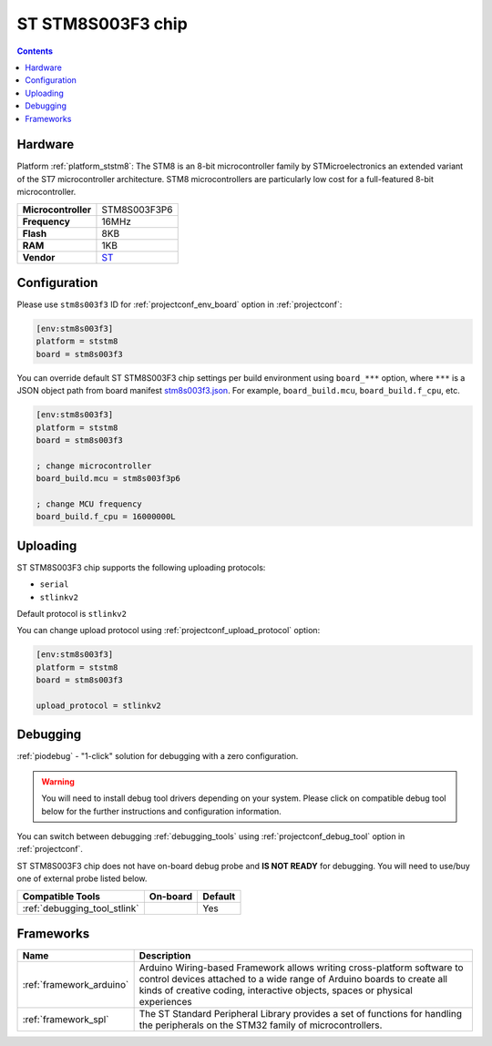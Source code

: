  
.. _board_ststm8_stm8s003f3:

ST STM8S003F3 chip
==================

.. contents::

Hardware
--------

Platform :ref:`platform_ststm8`: The STM8 is an 8-bit microcontroller family by STMicroelectronics an extended variant of the ST7 microcontroller architecture. STM8 microcontrollers are particularly low cost for a full-featured 8-bit microcontroller.

.. list-table::

  * - **Microcontroller**
    - STM8S003F3P6
  * - **Frequency**
    - 16MHz
  * - **Flash**
    - 8KB
  * - **RAM**
    - 1KB
  * - **Vendor**
    - `ST <https://www.st.com/resource/en/datasheet/stm8s003f3.pdf?utm_source=platformio.org&utm_medium=docs>`__


Configuration
-------------

Please use ``stm8s003f3`` ID for :ref:`projectconf_env_board` option in :ref:`projectconf`:

.. code-block:: ini

  [env:stm8s003f3]
  platform = ststm8
  board = stm8s003f3

You can override default ST STM8S003F3 chip settings per build environment using
``board_***`` option, where ``***`` is a JSON object path from
board manifest `stm8s003f3.json <https://github.com/platformio/platform-ststm8/blob/master/boards/stm8s003f3.json>`_. For example,
``board_build.mcu``, ``board_build.f_cpu``, etc.

.. code-block:: ini

  [env:stm8s003f3]
  platform = ststm8
  board = stm8s003f3

  ; change microcontroller
  board_build.mcu = stm8s003f3p6

  ; change MCU frequency
  board_build.f_cpu = 16000000L


Uploading
---------
ST STM8S003F3 chip supports the following uploading protocols:

* ``serial``
* ``stlinkv2``

Default protocol is ``stlinkv2``

You can change upload protocol using :ref:`projectconf_upload_protocol` option:

.. code-block:: ini

  [env:stm8s003f3]
  platform = ststm8
  board = stm8s003f3

  upload_protocol = stlinkv2

Debugging
---------

:ref:`piodebug` - "1-click" solution for debugging with a zero configuration.

.. warning::
    You will need to install debug tool drivers depending on your system.
    Please click on compatible debug tool below for the further
    instructions and configuration information.

You can switch between debugging :ref:`debugging_tools` using
:ref:`projectconf_debug_tool` option in :ref:`projectconf`.

ST STM8S003F3 chip does not have on-board debug probe and **IS NOT READY** for debugging. You will need to use/buy one of external probe listed below.

.. list-table::
  :header-rows:  1

  * - Compatible Tools
    - On-board
    - Default
  * - :ref:`debugging_tool_stlink`
    - 
    - Yes

Frameworks
----------
.. list-table::
    :header-rows:  1

    * - Name
      - Description

    * - :ref:`framework_arduino`
      - Arduino Wiring-based Framework allows writing cross-platform software to control devices attached to a wide range of Arduino boards to create all kinds of creative coding, interactive objects, spaces or physical experiences

    * - :ref:`framework_spl`
      - The ST Standard Peripheral Library provides a set of functions for handling the peripherals on the STM32 family of microcontrollers.